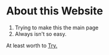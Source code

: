 #+HUGO_BASE_DIR: ../
#+HUGO_SECTION: ../

:PROPERTIES:
#+title: The Shine
#+author: The Shiniest Ram
#+name: Shiny
:END:

* About this Website

1) Trying to make this the main page
2) Always isn't so easy.

At least worth to [[file:try.html][Try.]]
